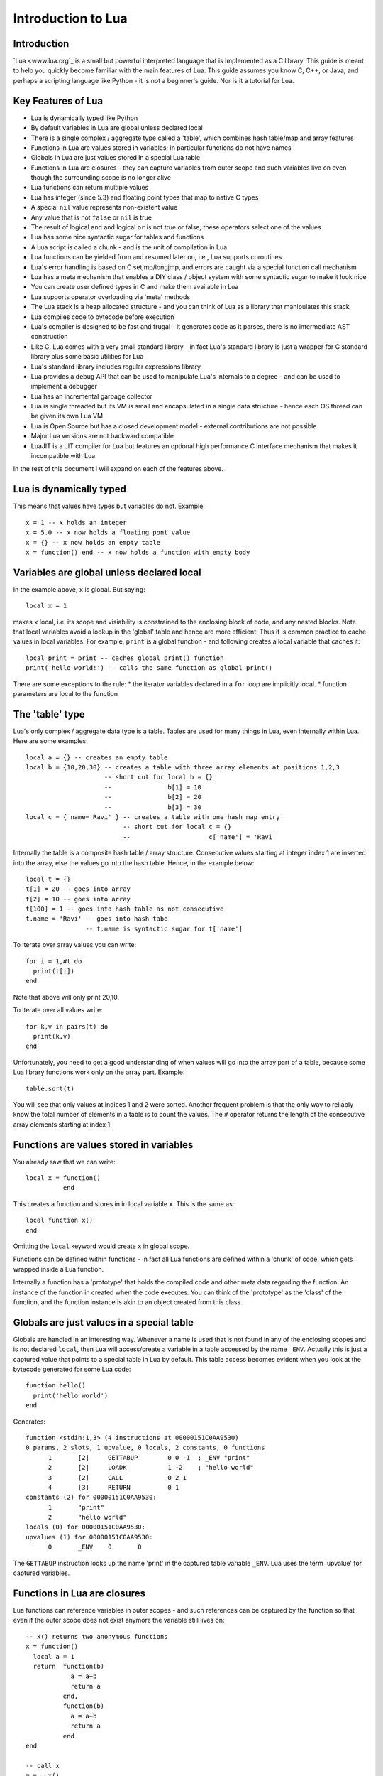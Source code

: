 ===================
Introduction to Lua
===================

Introduction
============
`Lua <www.lua.org`_ is a small but powerful interpreted language that is implemented as a C library. This guide is meant to help you quickly become familiar with the main features of Lua. This guide assumes you know C, C++, or Java, and perhaps a scripting language like Python - it is not a beginner's guide. Nor is it a tutorial for Lua. 

Key Features of Lua
===================
* Lua is dynamically typed like Python
* By default variables in Lua are global unless declared local
* There is a single complex / aggregate type called a 'table', which combines hash table/map and array features
* Functions in Lua are values stored in variables; in particular functions do not have names
* Globals in Lua are just values stored in a special Lua table 
* Functions in Lua are closures - they can capture variables from outer scope and such variables live on even though the surrounding scope is no longer alive
* Lua functions can return multiple values
* Lua has integer (since 5.3) and floating point types that map to native C types
* A special ``nil`` value represents non-existent value
* Any value that is not ``false`` or ``nil`` is true
* The result of logical ``and`` and logical ``or`` is not true or false; these operators select one of the values 
* Lua has some nice syntactic sugar for tables and functions 
* A Lua script is called a chunk - and is the unit of compilation in Lua
* Lua functions can be yielded from and resumed later on, i.e., Lua supports coroutines
* Lua's error handling is based on C setjmp/longjmp, and errors are caught via a special function call mechanism
* Lua has a meta mechanism that enables a DIY class / object system with some syntactic sugar to make it look nice
* You can create user defined types in C and make them available in Lua
* Lua supports operator overloading via 'meta' methods
* The Lua stack is a heap allocated structure - and you can think of Lua as a library that manipulates this stack
* Lua compiles code to bytecode before execution
* Lua's compiler is designed to be fast and frugal - it generates code as it parses, there is no intermediate AST construction
* Like C, Lua comes with a very small standard library - in fact Lua's standard library is just a wrapper for C standard library
  plus some basic utilities for Lua
* Lua's standard library includes regular expressions library
* Lua provides a debug API that can be used to manipulate Lua's internals to a degree - and can be used to implement a debugger
* Lua has an incremental garbage collector
* Lua is single threaded but its VM is small and encapsulated in a single data structure - hence each OS thread can be given its own 
  Lua VM
* Lua is Open Source but has a closed development model - external contributions are not possible
* Major Lua versions are not backward compatible
* LuaJIT is a JIT compiler for Lua but features an optional high performance C interface mechanism that makes it incompatible with Lua

In the rest of this document I will expand on each of the features above.

Lua is dynamically typed
========================
This means that values have types but variables do not. Example::

  x = 1 -- x holds an integer
  x = 5.0 -- x now holds a floating pont value
  x = {} -- x now holds an empty table
  x = function() end -- x now holds a function with empty body
  
Variables are global unless declared local
==========================================
In the example above, ``x`` is global. 
But saying::

  local x = 1 
  
makes ``x`` local, i.e. its scope and visiability is constrained to the enclosing block of code, and any nested blocks. Note that
local variables avoid a lookup in the 'global' table and hence are more efficient. Thus it is common practice to cache values in
local variables. For example, ``print`` is a global function - and following creates a local variable that caches it::

  local print = print -- caches global print() function
  print('hello world!') -- calls the same function as global print()

There are some exceptions to the rule:
* the iterator variables declared in a ``for`` loop are implicitly local.
* function parameters are local to the function 

The 'table' type
================
Lua's only complex / aggregate data type is a table. Tables are used for many things in Lua, even internally within Lua.
Here are some examples::

  local a = {} -- creates an empty table
  local b = {10,20,30} -- creates a table with three array elements at positions 1,2,3
                       -- short cut for local b = {}
                       --               b[1] = 10
                       --               b[2] = 20
                       --               b[3] = 30
  local c = { name='Ravi' } -- creates a table with one hash map entry
                            -- short cut for local c = {}
                            --                     c['name'] = 'Ravi'
                            

Internally the table is a composite hash table / array structure. Consecutive values starting at integer index 1 are inserted into the array, else the values go into the hash table. Hence, in the example below::

  local t = {}
  t[1] = 20 -- goes into array
  t[2] = 10 -- goes into array
  t[100] = 1 -- goes into hash table as not consecutive
  t.name = 'Ravi' -- goes into hash tabe
                  -- t.name is syntactic sugar for t['name']

To iterate over array values you can write::

  for i = 1,#t do
    print(t[i])
  end
  
Note that above will only print 20,10.

To iterate over all values write::

  for k,v in pairs(t) do
    print(k,v)
  end
  
Unfortunately, you need to get a good understanding of when values will go into the array part of a table, because some Lua library functions work only on the array part. Example::

  table.sort(t)
  
You will see that only values at indices 1 and 2 were sorted.
Another frequent problem is that the only way to reliably know the total number of elements in a table is to count the values. 
The ``#`` operator returns the length of the consecutive array elements starting at index 1.

Functions are values stored in variables
========================================
You already saw that we can write::

  local x = function() 
            end
  
This creates a function and stores in in local variable ``x``. This is the same as::

  local function x() 
  end
  
Omitting the ``local`` keyword would create ``x`` in global scope.

Functions can be defined within functions - in fact all Lua functions are defined within a 'chunk' of code, which gets wrapped inside a Lua function.

Internally a function has a 'prototype' that holds the compiled code and other meta data regarding the function. An instance of the
function in created when the code executes. You can think of the 'prototype' as the 'class' of the function, and the function instance is akin to an object created from this class. 

Globals are just values in a special table
==========================================
Globals are handled in an interesting way. Whenever a name is used that is not found in any of the enclosing scopes and is not declared ``local``, then Lua will access/create a variable in a table accessed by the name ``_ENV``. Actually this is just a captured value that points to a special table in Lua by default. This table access becomes evident when you look at the bytecode generated for some Lua code::

  function hello()
    print('hello world')
  end

Generates::

  function <stdin:1,3> (4 instructions at 00000151C0AA9530)
  0 params, 2 slots, 1 upvalue, 0 locals, 2 constants, 0 functions
        1       [2]     GETTABUP        0 0 -1  ; _ENV "print"
        2       [2]     LOADK           1 -2    ; "hello world"
        3       [2]     CALL            0 2 1
        4       [3]     RETURN          0 1
  constants (2) for 00000151C0AA9530:
        1       "print"
        2       "hello world"
  locals (0) for 00000151C0AA9530:
  upvalues (1) for 00000151C0AA9530:
        0       _ENV    0       0

The ``GETTABUP`` instruction looks up the name 'print' in the captured table variable ``_ENV``. Lua uses the term 'upvalue' for captured variables.

Functions in Lua are closures
=============================
Lua functions can reference variables in outer scopes - and such references can be captured by the function so that even if the outer scope does not exist anymore the variable still lives on::

  -- x() returns two anonymous functions
  x = function()
    local a = 1
    return  function(b)
              a = a+b
              return a
            end,
            function(b)
              a = a+b
              return a
            end
  end
    
  -- call x
  m,n = x()
  m(1) -- returns 2
  n(1) -- returns 3

In the example above, the local variable ``a`` in function ``x()`` is captured inside the two anonymous functions that reference it. You can see this if you dump the bytecode for ``m``::

  function <stdin:1,1> (6 instructions at 00000151C0AD3AB0)
  1 param, 2 slots, 1 upvalue, 1 local, 0 constants, 0 functions
        1       [1]     GETUPVAL        1 0     ; a
        2       [1]     ADD             1 1 0
        3       [1]     SETUPVAL        1 0     ; a
        4       [1]     GETUPVAL        1 0     ; a
        5       [1]     RETURN          1 2
        6       [1]     RETURN          0 1
  constants (0) for 00000151C0AD3AB0:
  locals (1) for 00000151C0AD3AB0:
        0       b       1       7
  upvalues (1) for 00000151C0AD3AB0:
        0       a       1       0
        
The ``GETUPVAL`` and ``SETUPVAL`` instructions access captured variables or upvalues as they are known in Lua.

Lua functions can return multiple values
========================================
An example of this already appeared above. Here is another::

  function foo()
    return 1, 'text'
  end
  
  x,y = foo()
  
Lua has integer and floating point numeric types
================================================
Since Lua 5.3 Lua's number type has integer and floating point representations. This is automatically managed; however a library function is provided to tell you what Lua thinks the number type is.

::

  x = 1  -- integer 
  y = 4.2 -- double 
  
  print(math.type(x)) -- says 'integer'
  print(math.type(y)) -- says 'float'
  
On 64-bit architecture the integer is represented as C ``int64_t`` and floating point as ``double``. The representation of the numeric type as native C types is one of the secrets of Lua's performance, as the numeric types do not require 'boxing'.
  
In Lua 5.3, there is a special division operator ``//`` that does integer division if the operands are both integer. Example::

  x = 4
  y = 3
  
  print(x//y) -- integer division results in 0
  print(x/y) -- floating division results in 1.3333333333333
  
Note that officially the '//' operator does floor division, hence if one or both of its operands is floating point then the result is also a floating point representing the floor of the division of its operands.

Having integer types has also made it natural to have support for bitwise operators in Lua 5.3.

A special ``nil`` value represents non-existent value
=====================================================
Lua has special value ``nil`` that represents no value, and evaluates to false in boolean expressions.

Any value that is not ``false`` or ``nil`` is true
==================================================
As mentioned above ``nil`` evaluates to false. 

Logical ``and`` and logical ``or`` select one of the values
===========================================================
When you perform a logical ``and`` or ``or`` the result is not boolean; these operators select one of the values. This is best
illustrated via examples::

  false or 'hello' -- selects 'hello'
  'hello' and 'world' -- selects 'world'
  false and 'hello' -- selects false
  nil or false -- selects false
  nil and false -- selects nil
  
* ``and`` selects the first value if it evaluates to false else the second value.
* ``or`` selects the first value if it evaluates to true else the second value.

Lua has some nice syntactic sugar for tables and functions
==========================================================
If you are calling a Lua function with a single string or table argument then the parenthesis can be omitted::

  print 'hello world' -- syntactic sugar for print('hello world')
  options { verbose=true, debug=true } -- syntactic sugar for options( { ... } )

Above is often used to create a DSL. For instance, see:

* `Lua's bug list <https://github.com/lua/lua/blob/master/bugs>`_
* `Premake <https://github.com/premake/premake-core/wiki/Your-First-Script`_ - a tool similar to CMake

You have already seen also that::

  t = { surname = 'majumdar' } -- t.surname is sugar for t['surname']
  t.name = 'dibyendu' -- syntactic sugar for t['name'] = 'dibyendu'
  
An useful use case for tables is as modules. Thus a standard library module like ``math`` is simply a table of functions. Here is an example::

  module = { print, type } 
  module.print('hello')
  module.print 'hello'
  module.type('hello')
  
Finally, you can emulate an object oriented syntax using the ``:`` operator::

  x:foo('hello') -- syntactic sugar for foo(x, 'hello')
  
As we shall see, this feature enables Lua to support object orientation.

A Lua script is called a chunk - and is the unit of compilation in Lua
======================================================================
When you present a script to Lua, it is compiled. The script can be a file or a string. Internally the content of the script is wrapped inside a Lua function. So that means that a scipt can have ``local`` variables, as these live in the wrapping function. 

It is common practise for scripts to return a table of functions - as then the script can be treated as a module. There is a library function 'require' which loads a script as a module.

Suppose you have following script saved in a file ``sample.lua``::

  -- sample script
  local function foo() end
  local function bar() end
  
  return { foo=foo, bar=bar } -- i.e. ['foo'] = foo, ['bar'] = bar
  
Above script returns a table containing two functions.

Now another script can load this as follows::

  local sample = require 'sample' -- Will call sample.lua script and save its table of functions

The library function ``require()`` does more than what is described above, of course. For instance it ensures that the module is only loaded once, and it uses various search paths to locate the script. It can even load C modules. Anyway, now the table returned from 
the sample script is stored in the local variable 'sample' and we can write::

  sample.foo()
  sample.bar()
  








